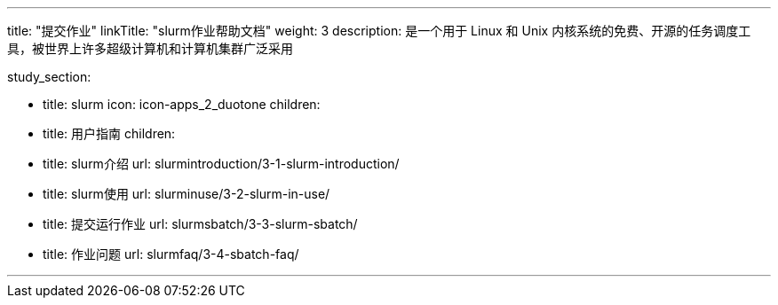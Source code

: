 ---
title: "提交作业"
linkTitle: "slurm作业帮助文档"
weight: 3
description: 是一个用于 Linux 和 Unix 内核系统的免费、开源的任务调度工具，被世界上许多超级计算机和计算机集群广泛采用

study_section:

  - title: slurm
    icon: icon-apps_2_duotone
    children:
      - title: 用户指南
        children:
          - title: slurm介绍
            url: slurmintroduction/3-1-slurm-introduction/
          - title: slurm使用
            url: slurminuse/3-2-slurm-in-use/
          - title: 提交运行作业
            url: slurmsbatch/3-3-slurm-sbatch/
          - title: 作业问题
            url: slurmfaq/3-4-sbatch-faq/

---
